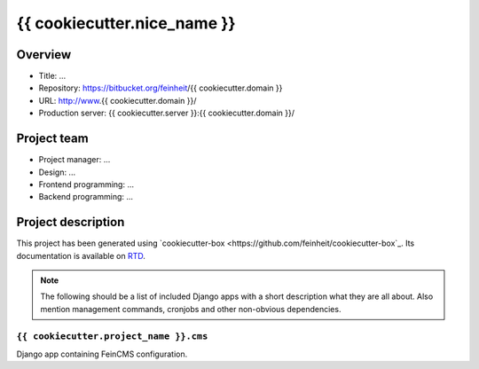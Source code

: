 ============================
{{ cookiecutter.nice_name }}
============================

Overview
========

- Title: ...
- Repository: https://bitbucket.org/feinheit/{{ cookiecutter.domain }}
- URL: http://www.{{ cookiecutter.domain }}/
- Production server: {{ cookiecutter.server }}:{{ cookiecutter.domain }}/


Project team
============

- Project manager: ...
- Design: ...
- Frontend programming: ...
- Backend programming: ...


Project description
===================

This project has been generated using
`cookiecutter-box <https://github.com/feinheit/cookiecutter-box`_. Its
documentation is available on
`RTD <http://cookiecutter-box.readthedocs.org/>`_.

.. note::

   The following should be a list of included Django apps with a short
   description what they are all about. Also mention management commands,
   cronjobs and other non-obvious dependencies.


``{{ cookiecutter.project_name }}.cms``
---------------------------------------

Django app containing FeinCMS configuration.
